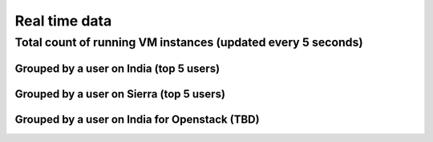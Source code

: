 Real time data
=======================================

Total count of running VM instances (updated every 5 seconds)
^^^^^^^^^^^^^^^^^^^^^^^^^^^^^^^^^^^^^^^^^^^^^^^^^^^^^^^^^^^^^

.. raw:: html

	<div style="margin-top:10px;">
	<iframe width="800" height="420" src="data/realtime/count_vms_all.html" frameborder="0"></iframe>
	</div>
	Figure 1. Total count of running VMs on India and Sierra for Eucalyptus and OpenStack

Grouped by a user on India (top 5 users)
----------------------------------------

.. raw:: html

        <div style="margin-top:10px;">
	<iframe width="800" height="420" src="data/realtime/count_vms_users_india.html" frameborder="0"></iframe>
	</div>
	Figure 2. Total count of running VMs per user on India for Eucalyptus

Grouped by a user on Sierra (top 5 users)
-----------------------------------------

.. raw:: html

        <div style="margin-top:10px;">
	<iframe width="800" height="420" src="data/realtime/count_vms_users_sierra.html" frameborder="0"></iframe>
	</div>
	Figure 3. Total count of running VMs per user on Sierra for Eucalyptus

Grouped by a user on India for Openstack (TBD)
----------------------------------------------
